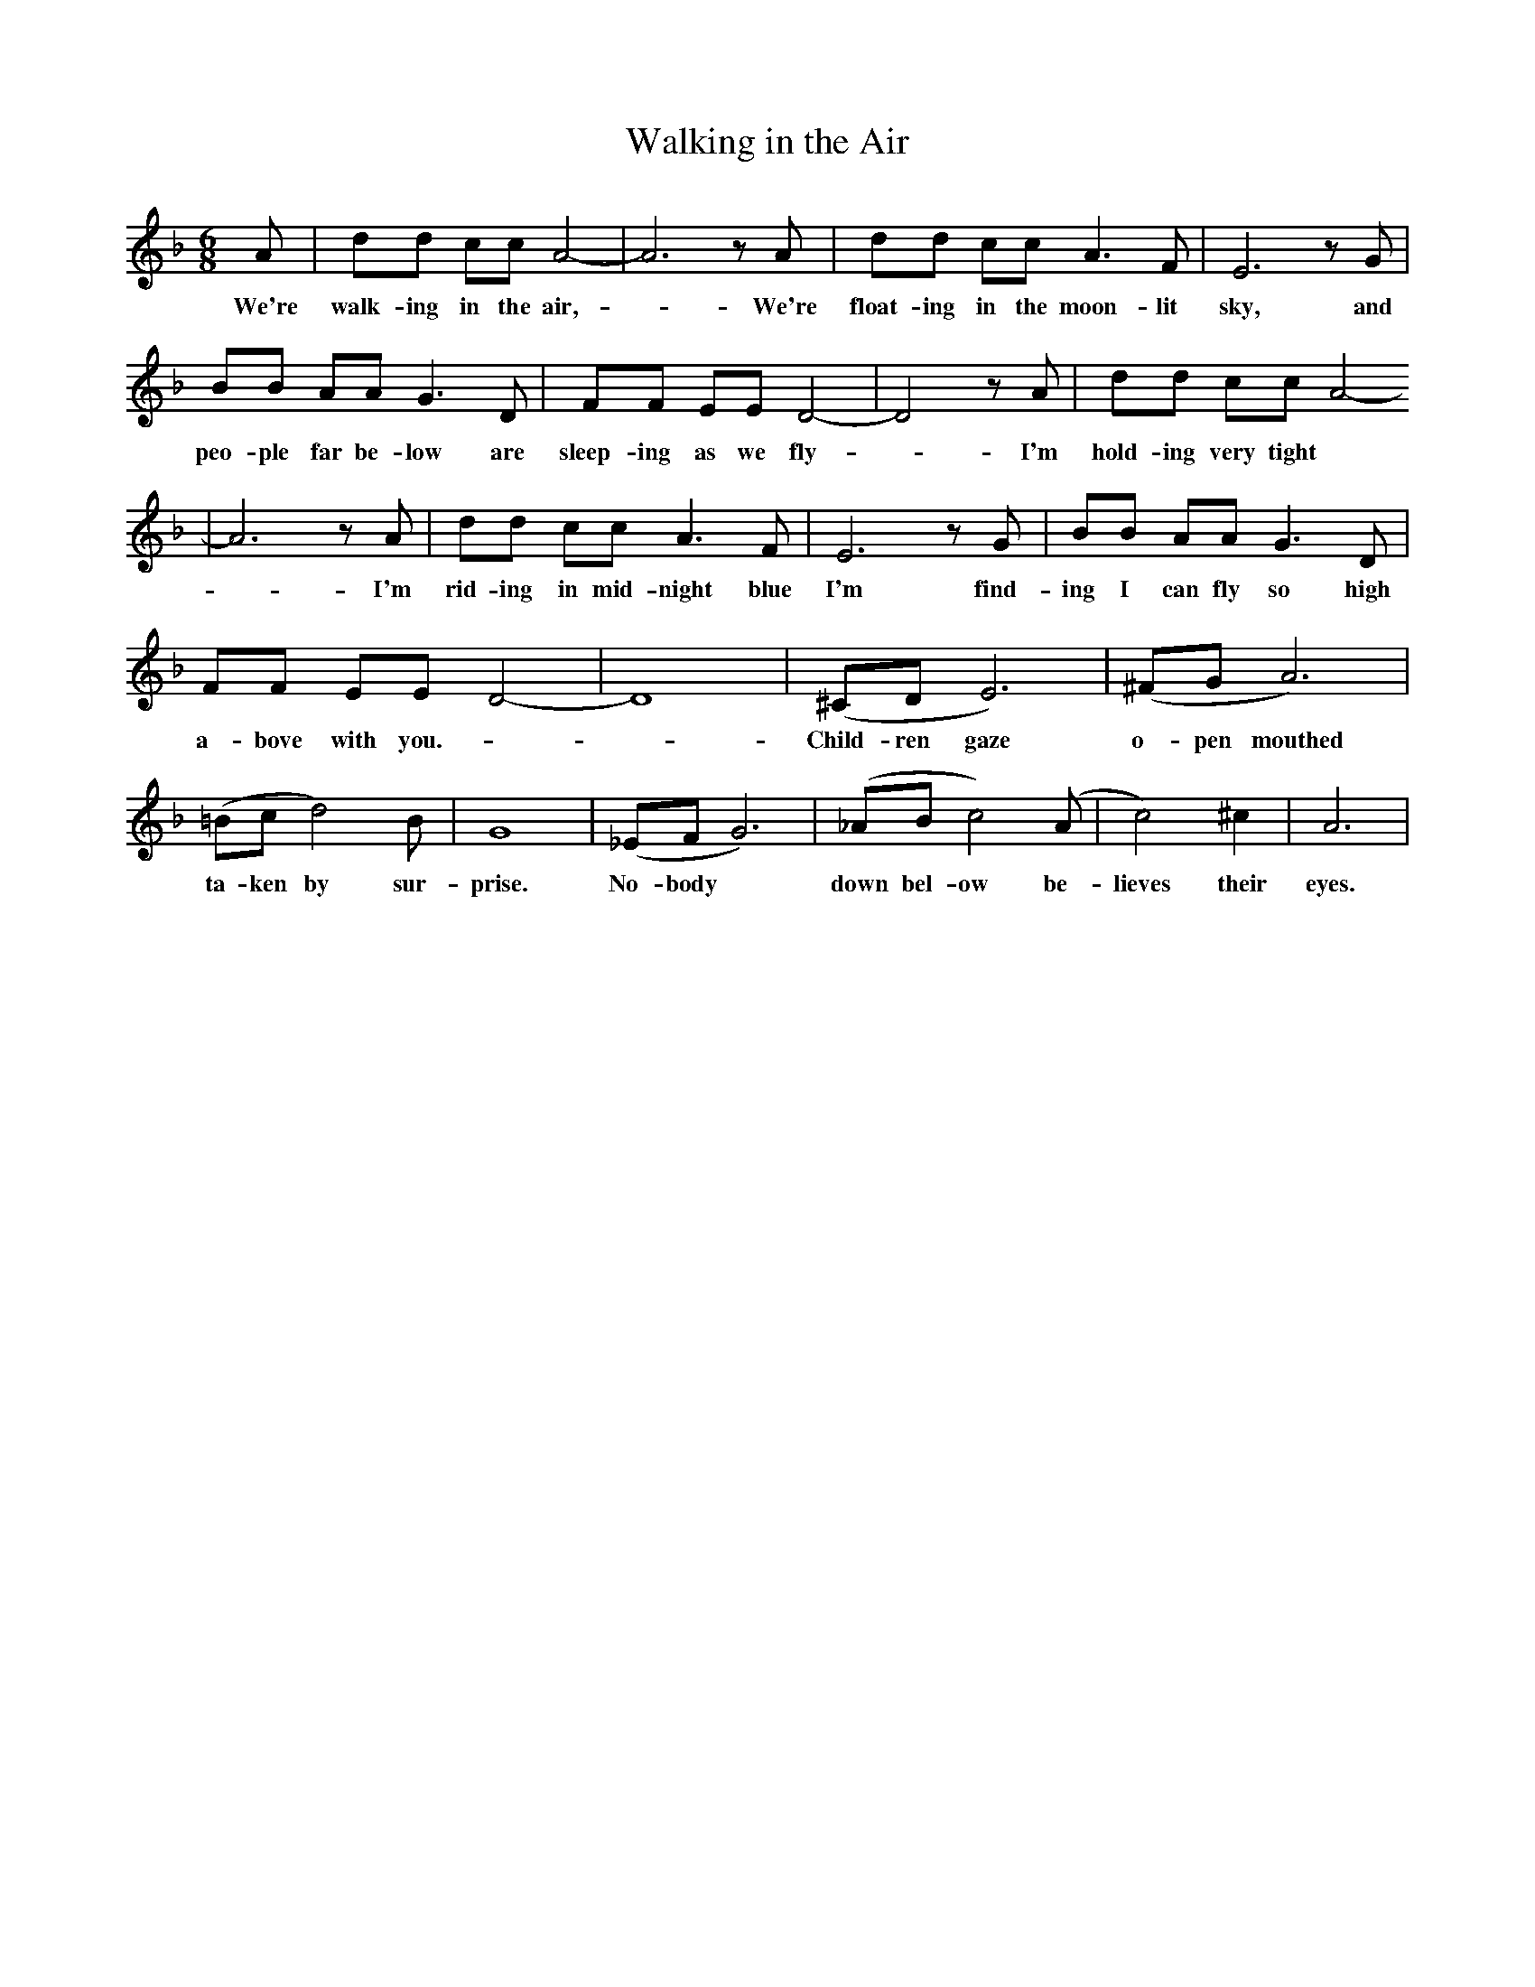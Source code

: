 X:1
T:Walking in the Air
M:6/8
L:1/8
K:F
A|dd cc A4-|A6 z A |dd cc A3 F | E6 z G |
w: We're walk-ing in the air, - We're float-ing in the moon-lit sky, and
 BB AA G3 D | FF EE D4- | D4 z A |  dd cc A4-
w: peo-ple far be-low are sleep-ing as we fly - I'm hold-ing very tight 
|A6 z A| dd cc A3 F| E6 z G |  BB AA G3 D|
w: -I'm rid-ing in mid-night blue I'm find-ing I can fly so high
FF EE D4- | D8| (^CD E6) | (^FG A6) |
w:a-bove with you. - - Child-ren gaze o-pen mouthed
(=Bc d4) B | G8| (_EF G6) | (_AB c4) (A|c4) ^c2 | A6|
w:ta-ken by sur-prise. No-body | down bel-ow be-lieves their eyes. 

X:1
T:Walking in the Air
M:6/8
L:1/8
K:F
A|dd cc A4-|A6 z 
w:We're walk-ing in the air 
A |dd cc A3 F | E6 z 
w:  We're float-ing in the moon-lit sky, 
G |BB AA G3 D | FF EE D4- | D4 z 
w:and peo-ple far be-low are sleep-ing as we fly 
A |  dd cc A4-|A6 z
w:  I'm hold-ing ve-ry tight 
 A| dd cc A3 F-| E6 z 
w:I'm rid-ing in mid-night blue 
G |  BB AA G3 D|FF EE D4- | D8
w: I'm find-ing I can fly so high a-bove with you.
| (^CD E6) | (^FG A6) |
w: Child-ren gaze o-pen mouthed
(=Bc d4) B | G8| (_EF G6) | (_AB c4) (A|c4) ^c2 | A6:|
w:ta-ken by sur-prise. No-body | down bel-ow be-lieves their eyes. 

X:1
T:Walking in the Air - Gmajor
M:6/8
L:1/8
K:Gmaj
B|ee dd B4-|B6 z B |ee dd B3 G | F6 z A |
w:We're walk-ing in the air, - We're float-ing in the moon-lit sky, and
cc BB A3 E | GG FF E4- | E4 z B | ee dd B4-
w:peo-ple far be-low are sleep-ing as we fly - I'm hold-ing very tight
|B6 z B| ee dd B3 G| F6 z A | cc BB A3 E|
w:-I'm rid-ing in mid-night blue I'm find-ing I can fly so high
GG FF E4- | E8| (^DE F6) | (^GA B6) |
w:a-bove with you. - - Child-ren gaze o-pen mouthed
(^cd e4) c | A8| (=FG A6) | (_Bc d4) (B|d4) ^d2 | B6|
w:ta-ken by sur-prise. No-body | down bel-ow be-lieves their eyes. 
